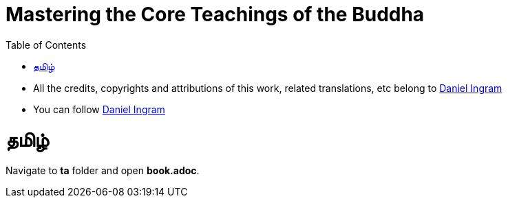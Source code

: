 = Mastering the Core Teachings of the Buddha
:doctype: book
:encoding: utf-8
:lang: en
:toc: left
:toclevels: 4
:numbered:
:showtitle:

* All the credits, copyrights and attributions of this work, related
translations, etc belong to https://www.integrateddaniel.info/[Daniel Ingram]
* You can follow https://twitter.com/intent/follow?original_referer=https%3A%2F%2Fwww.integrateddaniel.info%2F&ref_src=twsrc%5Etfw%7Ctwcamp%5Ebuttonembed%7Ctwterm%5Efollow%7Ctwgr%5Edanielmingram&region=follow_link&screen_name=danielmingram[Daniel Ingram]

= தமிழ்
Navigate to *ta* folder and open *book.adoc*.
